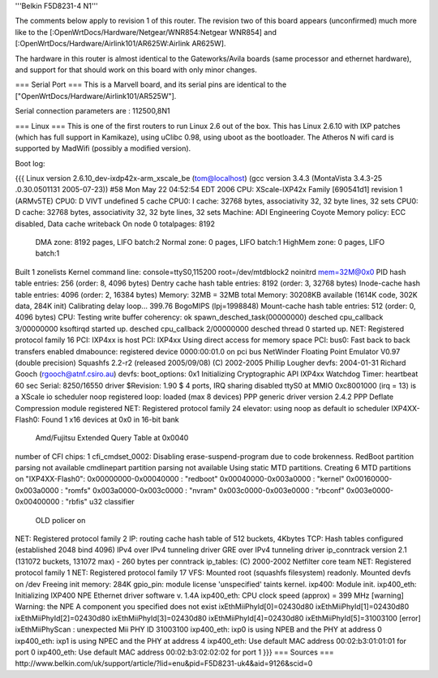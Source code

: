 '''Belkin F5D8231-4 N1'''

The comments below apply to revision 1 of this router.  The revision two of this board appears (unconfirmed) much more like to the [:OpenWrtDocs/Hardware/Netgear/WNR854:Netgear WNR854] and [:OpenWrtDocs/Hardware/Airlink101/AR625W:Airlink AR625W].

The hardware in this router is almost identical to the Gateworks/Avila boards (same processor and ethernet hardware), and support for that should work on this board with only minor changes.

=== Serial Port ===
This is a Marvell board, and its serial pins are identical to the ["OpenWrtDocs/Hardware/Airlink101/AR525W"].

Serial connection parameters are : 112500,8N1

=== Linux ===
This is one of the first routers to run Linux 2.6 out of the box.  This has Linux 2.6.10 with IXP patches (which has full support in Kamikaze), using uClibc 0.98, using uboot as the bootloader.  The Atheros N wifi card is supported by MadWifi (possibly a modified version).

Boot log:

{{{
Linux version 2.6.10_dev-ixdp42x-arm_xscale_be (tom@localhost) (gcc version 3.4.3 (MontaVista 3.4.3-25
.0.30.0501131 2005-07-23)) #58 Mon May 22 04:52:54 EDT 2006
CPU: XScale-IXP42x Family [690541d1] revision 1 (ARMv5TE)
CPU0: D VIVT undefined 5 cache
CPU0: I cache: 32768 bytes, associativity 32, 32 byte lines, 32 sets
CPU0: D cache: 32768 bytes, associativity 32, 32 byte lines, 32 sets
Machine: ADI Engineering Coyote
Memory policy: ECC disabled, Data cache writeback
On node 0 totalpages: 8192
  DMA zone: 8192 pages, LIFO batch:2
  Normal zone: 0 pages, LIFO batch:1
  HighMem zone: 0 pages, LIFO batch:1
Built 1 zonelists
Kernel command line: console=ttyS0,115200 root=/dev/mtdblock2 noinitrd mem=32M@0x0
PID hash table entries: 256 (order: 8, 4096 bytes)
Dentry cache hash table entries: 8192 (order: 3, 32768 bytes)
Inode-cache hash table entries: 4096 (order: 2, 16384 bytes)
Memory: 32MB = 32MB total
Memory: 30208KB available (1614K code, 302K data, 284K init)
Calibrating delay loop... 399.76 BogoMIPS (lpj=1998848)
Mount-cache hash table entries: 512 (order: 0, 4096 bytes)
CPU: Testing write buffer coherency: ok
spawn_desched_task(00000000)
desched cpu_callback 3/00000000
ksoftirqd started up.
desched cpu_callback 2/00000000
desched thread 0 started up.
NET: Registered protocol family 16
PCI: IXP4xx is host
PCI: IXP4xx Using direct access for memory space
PCI: bus0: Fast back to back transfers enabled
dmabounce: registered device 0000:00:01.0 on pci bus
NetWinder Floating Point Emulator V0.97 (double precision)
Squashfs 2.2-r2 (released 2005/09/08) (C) 2002-2005 Phillip Lougher
devfs: 2004-01-31 Richard Gooch (rgooch@atnf.csiro.au)
devfs: boot_options: 0x1
Initializing Cryptographic API
IXP4xx Watchdog Timer: heartbeat 60 sec
Serial: 8250/16550 driver $Revision: 1.90 $ 4 ports, IRQ sharing disabled
ttyS0 at MMIO 0xc8001000 (irq = 13) is a XScale
io scheduler noop registered
loop: loaded (max 8 devices)
PPP generic driver version 2.4.2
PPP Deflate Compression module registered
NET: Registered protocol family 24
elevator: using noop as default io scheduler
IXP4XX-Flash0: Found 1 x16 devices at 0x0 in 16-bit bank
 Amd/Fujitsu Extended Query Table at 0x0040
number of CFI chips: 1
cfi_cmdset_0002: Disabling erase-suspend-program due to code brokenness.
RedBoot partition parsing not available
cmdlinepart partition parsing not available
Using static MTD partitions.
Creating 6 MTD partitions on "IXP4XX-Flash0":
0x00000000-0x00040000 : "redboot"
0x00040000-0x003a0000 : "kernel"
0x00160000-0x003a0000 : "romfs"
0x003a0000-0x003c0000 : "nvram"
0x003c0000-0x003e0000 : "rbconf"
0x003e0000-0x00400000 : "rbfis"
u32 classifier
    OLD policer on
NET: Registered protocol family 2
IP: routing cache hash table of 512 buckets, 4Kbytes
TCP: Hash tables configured (established 2048 bind 4096)
IPv4 over IPv4 tunneling driver
GRE over IPv4 tunneling driver
ip_conntrack version 2.1 (131072 buckets, 131072 max) - 260 bytes per conntrack
ip_tables: (C) 2000-2002 Netfilter core team
NET: Registered protocol family 1
NET: Registered protocol family 17
VFS: Mounted root (squashfs filesystem) readonly.
Mounted devfs on /dev
Freeing init memory: 284K
gpio_pin: module license 'unspecified' taints kernel.
ixp400: Module init.
ixp400_eth: Initializing IXP400 NPE Ethernet driver software v. 1.4A
ixp400_eth: CPU clock speed (approx) = 399 MHz
[warning] Warning: the NPE A component you specified does not exist
ixEthMiiPhyId[0]=02430d80
ixEthMiiPhyId[1]=02430d80
ixEthMiiPhyId[2]=02430d80
ixEthMiiPhyId[3]=02430d80
ixEthMiiPhyId[4]=02430d80
ixEthMiiPhyId[5]=31003100
[error] ixEthMiiPhyScan : unexpected Mii PHY ID 31003100
ixp400_eth: ixp0 is using NPEB and the PHY at address 0
ixp400_eth: ixp1 is using NPEC and the PHY at address 4
ixp400_eth: Use default MAC address 00:02:b3:01:01:01 for port 0
ixp400_eth: Use default MAC address 00:02:b3:02:02:02 for port 1
}}}
=== Sources ===
http://www.belkin.com/uk/support/article/?lid=enu&pid=F5D8231-uk4&aid=9126&scid=0
